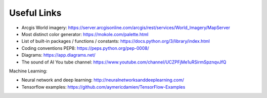 Useful Links
============

- Arcgis World imagery: https://server.arcgisonline.com/arcgis/rest/services/World_Imagery/MapServer
- Most distinct color generator: https://mokole.com/palette.html
- List of built-in packages / functions / constants: https://docs.python.org/3/library/index.html  
- Coding conventions PEP8: https://peps.python.org/pep-0008/  
- Diagrams: https://app.diagrams.net/
- The sound of AI You tube channel: https://www.youtube.com/channel/UCZPFjMe1uRSirmSpznqvJfQ

Machine Learning:

- Neural network and deep learning: http://neuralnetworksanddeeplearning.com/
- Tensorflow examples: https://github.com/aymericdamien/TensorFlow-Examples

